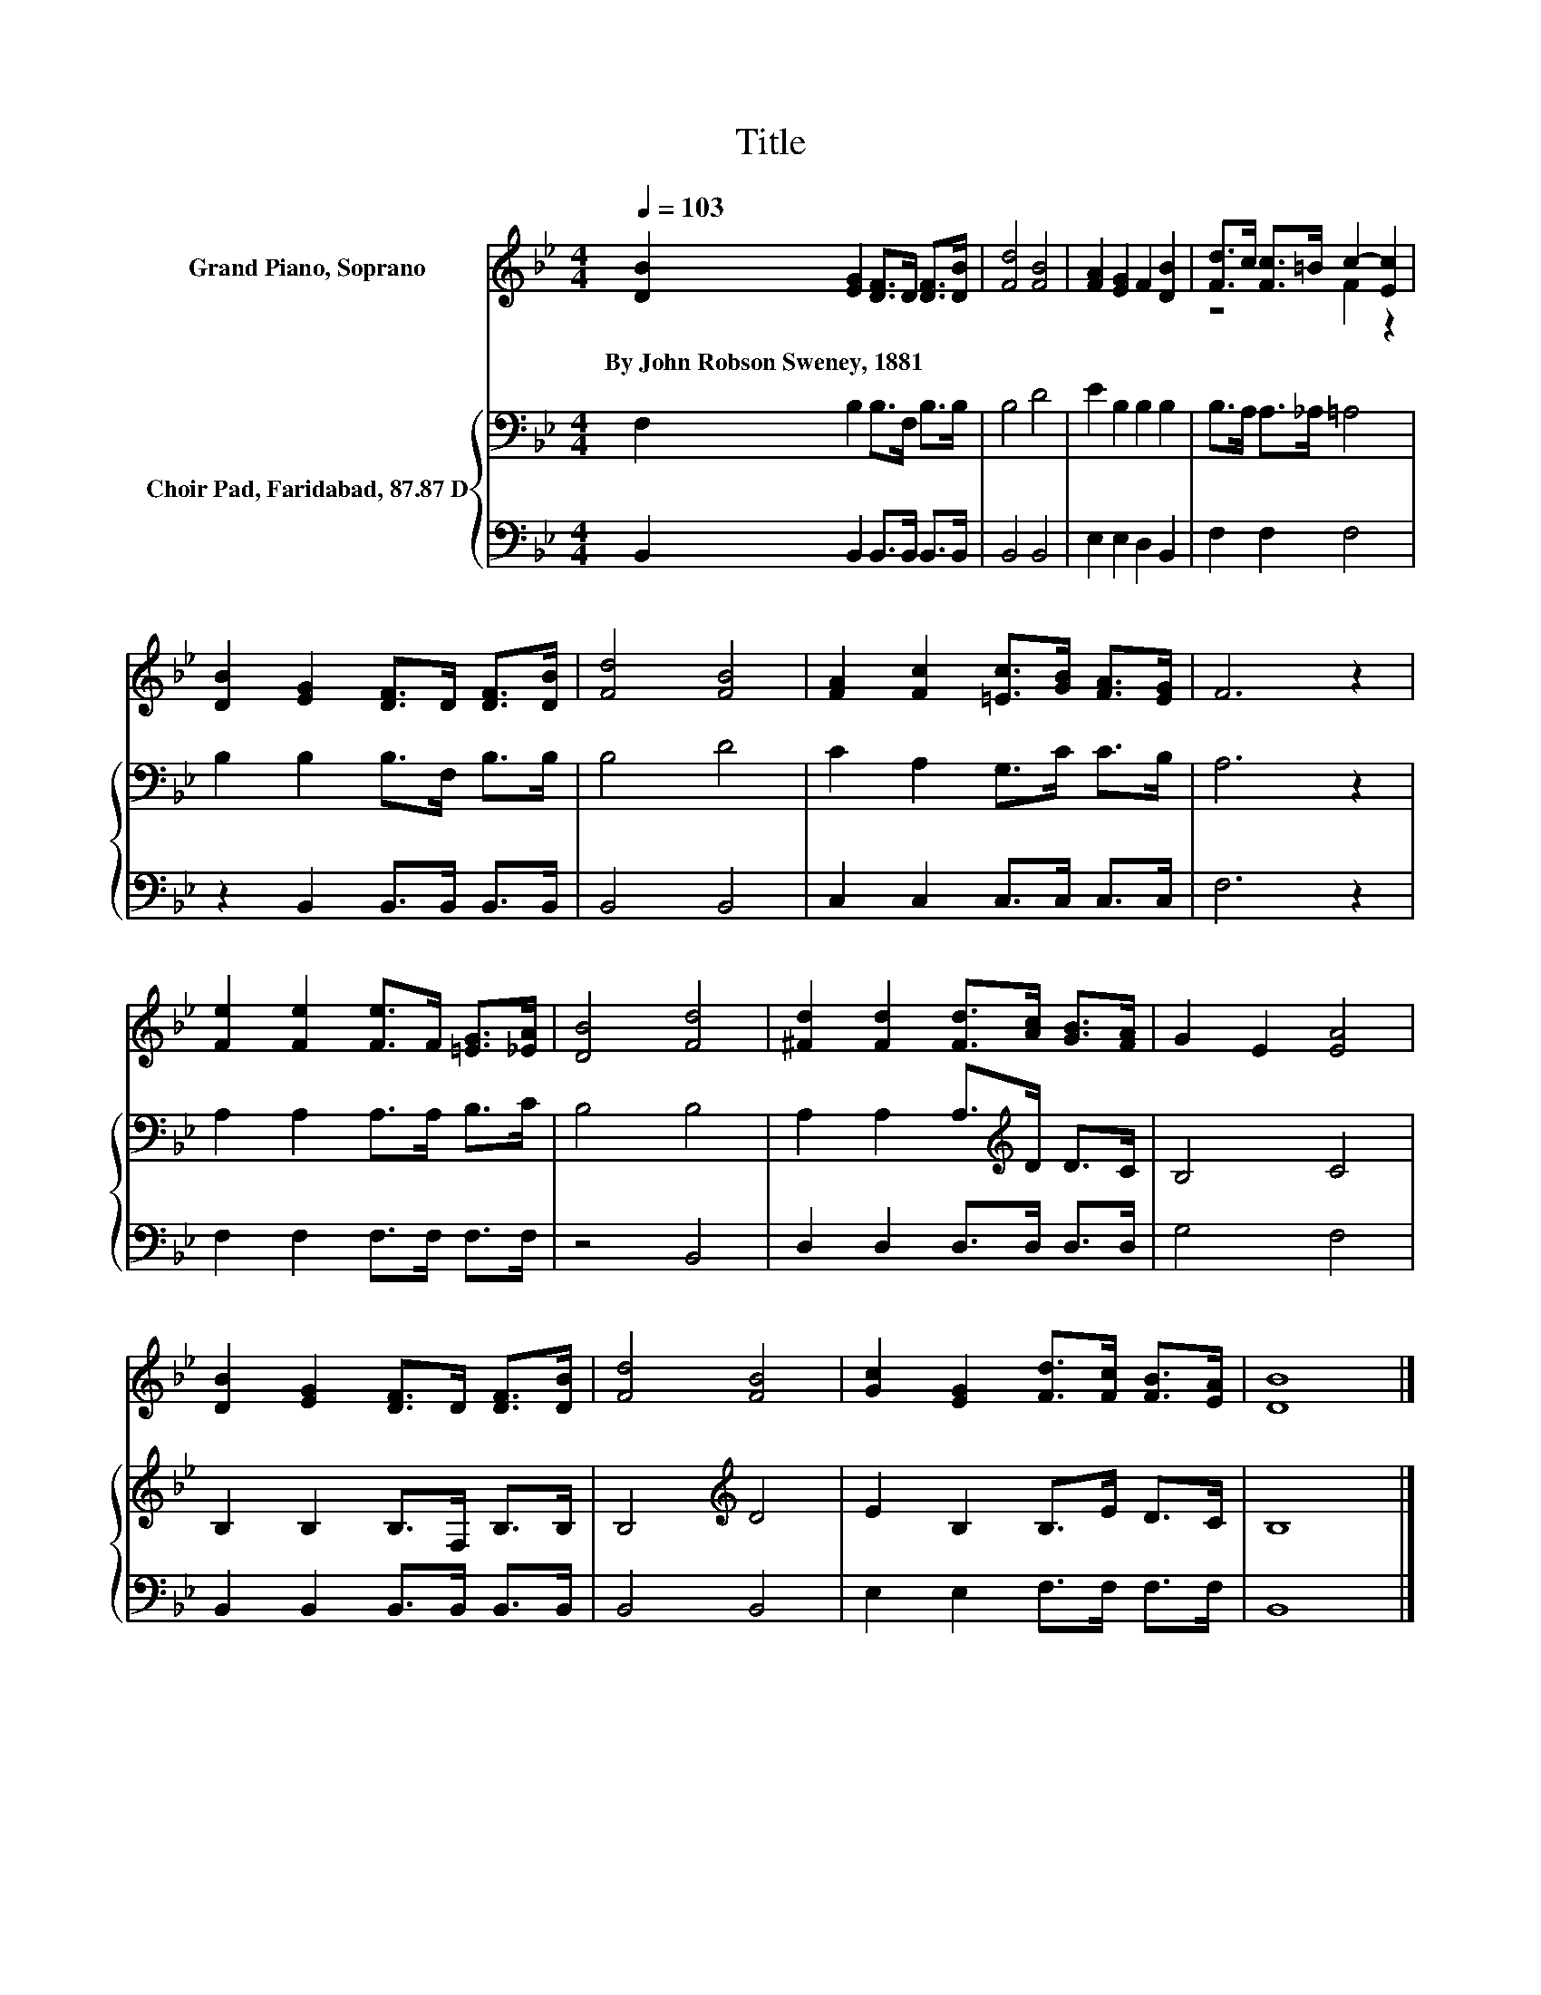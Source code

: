 X:1
T:Title
%%score ( 1 2 ) { 3 | 4 }
L:1/8
Q:1/4=103
M:4/4
K:Bb
V:1 treble nm="Grand Piano, Soprano"
V:2 treble 
V:3 bass nm="Choir Pad, Faridabad, 87.87 D"
V:4 bass 
V:1
 [DB]2 [EG]2 [DF]>D [DF]>[DB] | [Fd]4 [FB]4 | [FA]2 [EG]2 F2 [DB]2 | [Fd]>c [Fc]>=B c2- [Ec]2 | %4
w: By~John~Robson~Sweney,~1881 * * * * *||||
 [DB]2 [EG]2 [DF]>D [DF]>[DB] | [Fd]4 [FB]4 | [FA]2 [Fc]2 [=Ec]>[GB] [FA]>[EG] | F6 z2 | %8
w: ||||
 [Fe]2 [Fe]2 [Fe]>F [=EG]>[_EA] | [DB]4 [Fd]4 | [^Fd]2 [Fd]2 [Fd]>[Ac] [GB]>[FA] | G2 E2 [EA]4 | %12
w: ||||
 [DB]2 [EG]2 [DF]>D [DF]>[DB] | [Fd]4 [FB]4 | [Gc]2 [EG]2 [Fd]>[Fc] [FB]>[EA] | [DB]8 |] %16
w: ||||
V:2
 x8 | x8 | x8 | z4 F2 z2 | x8 | x8 | x8 | x8 | x8 | x8 | x8 | x8 | x8 | x8 | x8 | x8 |] %16
V:3
 F,2 B,2 B,>F, B,>B, | B,4 D4 | E2 B,2 B,2 B,2 | B,>A, A,>_A, =A,4 | B,2 B,2 B,>F, B,>B, | B,4 D4 | %6
 C2 A,2 G,>C C>B, | A,6 z2 | A,2 A,2 A,>A, B,>C | B,4 B,4 | A,2 A,2 A,>[K:treble]D D>C | B,4 C4 | %12
 B,2 B,2 B,>F, B,>B, | B,4[K:treble] D4 | E2 B,2 B,>E D>C | B,8 |] %16
V:4
 B,,2 B,,2 B,,>B,, B,,>B,, | B,,4 B,,4 | E,2 E,2 D,2 B,,2 | F,2 F,2 F,4 | z2 B,,2 B,,>B,, B,,>B,, | %5
 B,,4 B,,4 | C,2 C,2 C,>C, C,>C, | F,6 z2 | F,2 F,2 F,>F, F,>F, | z4 B,,4 | D,2 D,2 D,>D, D,>D, | %11
 G,4 F,4 | B,,2 B,,2 B,,>B,, B,,>B,, | B,,4 B,,4 | E,2 E,2 F,>F, F,>F, | B,,8 |] %16

